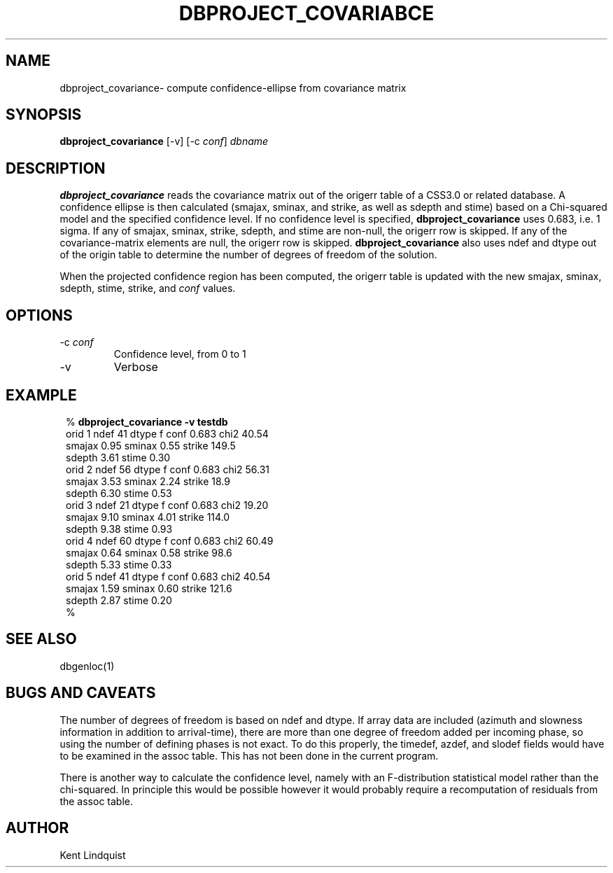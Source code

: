 .TH DBPROJECT_COVARIABCE 1 "$Date$"
.SH NAME
dbproject_covariance\- compute confidence-ellipse from covariance matrix
.SH SYNOPSIS
.nf
\fBdbproject_covariance \fP[-v] [-c \fIconf\fP] \fIdbname\fP
.fi
.SH DESCRIPTION
\fBdbproject_covariance\fP reads the covariance matrix out of the origerr
table of a CSS3.0 or related database. A confidence ellipse is then
calculated (smajax, sminax, and strike, as well as sdepth and stime)
based on a Chi-squared model and the specified confidence level. If
no confidence level is specified, \fBdbproject_covariance\fP uses 0.683,
i.e. 1 sigma. If any of smajax, sminax, strike, sdepth, and stime are
non-null, the origerr row is skipped. If any of the covariance-matrix
elements are null, the origerr row is skipped. \fBdbproject_covariance\fP
also uses ndef and dtype out of the origin table to determine the number
of degrees of freedom of the solution.

When the projected confidence region has been computed, the origerr
table is updated with the new smajax, sminax, sdepth, stime, strike, and
\fIconf\fP values.
.SH OPTIONS
.IP "-c \fIconf\fP"
Confidence level, from 0 to 1

.IP "-v"
Verbose
.SH EXAMPLE
.ft CW
.in 2c
.nf

%\fB dbproject_covariance -v testdb\fP
orid 1  ndef 41 dtype f conf 0.683      chi2 40.54
        smajax  0.95 sminax  0.55       strike 149.5
        sdepth  3.61    stime  0.30
orid 2  ndef 56 dtype f conf 0.683      chi2 56.31
        smajax  3.53 sminax  2.24       strike  18.9
        sdepth  6.30    stime  0.53
orid 3  ndef 21 dtype f conf 0.683      chi2 19.20
        smajax  9.10 sminax  4.01       strike 114.0
        sdepth  9.38    stime  0.93
orid 4  ndef 60 dtype f conf 0.683      chi2 60.49
        smajax  0.64 sminax  0.58       strike  98.6
        sdepth  5.33    stime  0.33
orid 5  ndef 41 dtype f conf 0.683      chi2 40.54
        smajax  1.59 sminax  0.60       strike 121.6
        sdepth  2.87    stime  0.20
%\fB \fP

.fi
.in
.ft R
.SH "SEE ALSO"
.nf
dbgenloc(1)
.fi
.SH "BUGS AND CAVEATS"
The number of degrees of freedom is based on ndef and dtype. If array
data are included (azimuth and slowness information in addition to
arrival-time), there are more than one degree of freedom added per incoming
phase, so using the number of defining phases is not exact. To
do this properly, the timedef, azdef, and slodef fields would have to be
examined in the assoc table. This has not been done in the current program.

There is another way to calculate the confidence level, namely with
an F-distribution statistical model rather than the chi-squared. In
principle this would be possible however it would probably require
a recomputation of residuals from the assoc table.

.SH AUTHOR
Kent Lindquist
.\" $Id$
